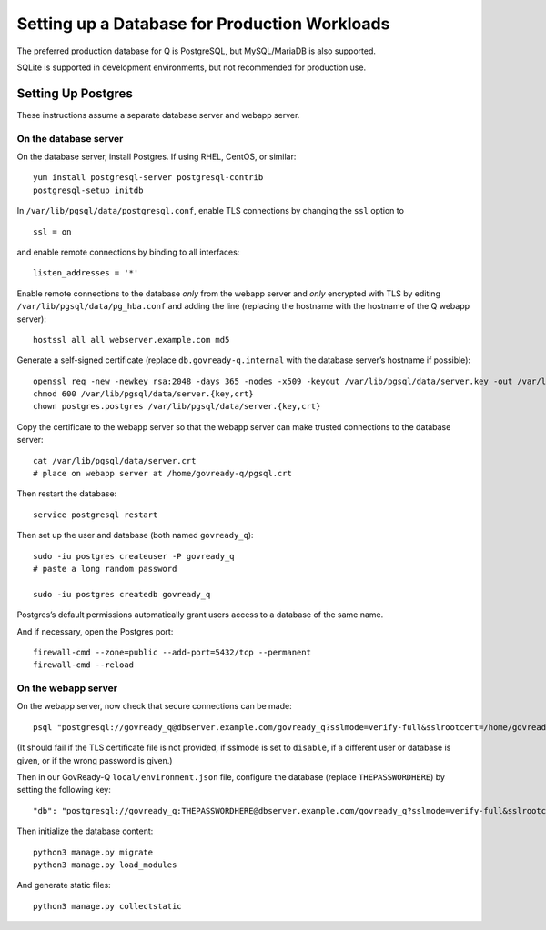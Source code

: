 Setting up a Database for Production Workloads
==============================================

The preferred production database for Q is PostgreSQL, but MySQL/MariaDB
is also supported.

SQLite is supported in development environments, but not recommended for
production use.

Setting Up Postgres
-------------------

These instructions assume a separate database server and webapp server.

On the database server
~~~~~~~~~~~~~~~~~~~~~~

On the database server, install Postgres. If using RHEL, CentOS, or
similar:

::

   yum install postgresql-server postgresql-contrib
   postgresql-setup initdb

In ``/var/lib/pgsql/data/postgresql.conf``, enable TLS connections by
changing the ``ssl`` option to

::

   ssl = on 

and enable remote connections by binding to all interfaces:

::

   listen_addresses = '*'

Enable remote connections to the database *only* from the webapp server
and *only* encrypted with TLS by editing
``/var/lib/pgsql/data/pg_hba.conf`` and adding the line (replacing the
hostname with the hostname of the Q webapp server):

::

   hostssl all all webserver.example.com md5

Generate a self-signed certificate (replace ``db.govready-q.internal``
with the database server’s hostname if possible):

::

   openssl req -new -newkey rsa:2048 -days 365 -nodes -x509 -keyout /var/lib/pgsql/data/server.key -out /var/lib/pgsql/data/server.crt -subj '/CN=db.govready-q.internal'
   chmod 600 /var/lib/pgsql/data/server.{key,crt}
   chown postgres.postgres /var/lib/pgsql/data/server.{key,crt}

Copy the certificate to the webapp server so that the webapp server can
make trusted connections to the database server:

::

   cat /var/lib/pgsql/data/server.crt
   # place on webapp server at /home/govready-q/pgsql.crt

Then restart the database:

::

   service postgresql restart

Then set up the user and database (both named ``govready_q``):

::

   sudo -iu postgres createuser -P govready_q
   # paste a long random password

   sudo -iu postgres createdb govready_q

Postgres’s default permissions automatically grant users access to a
database of the same name.

And if necessary, open the Postgres port:

::

   firewall-cmd --zone=public --add-port=5432/tcp --permanent
   firewall-cmd --reload

On the webapp server
~~~~~~~~~~~~~~~~~~~~

On the webapp server, now check that secure connections can be made:

::

   psql "postgresql://govready_q@dbserver.example.com/govready_q?sslmode=verify-full&sslrootcert=/home/govready-q/pgsql.crt"

(It should fail if the TLS certificate file is not provided, if sslmode
is set to ``disable``, if a different user or database is given, or if
the wrong password is given.)

Then in our GovReady-Q ``local/environment.json`` file, configure the
database (replace ``THEPASSWORDHERE``) by setting the following key:

::

       "db": "postgresql://govready_q:THEPASSWORDHERE@dbserver.example.com/govready_q?sslmode=verify-full&sslrootcert=/home/govready-q/pgsql.crt",

Then initialize the database content:

::

   python3 manage.py migrate
   python3 manage.py load_modules

And generate static files:

::

   python3 manage.py collectstatic
